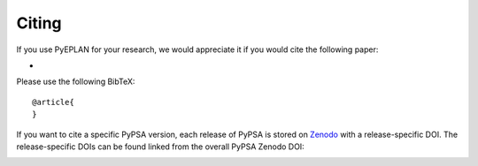 #######################
Citing
#######################


If you use PyEPLAN for your research, we would appreciate it if you would cite the following paper:

* 

Please use the following BibTeX: ::

   @article{
   }


If you want to cite a specific PyPSA version, each release of PyPSA is
stored on `Zenodo <https://zenodo.org/>`_ with a release-specific DOI.
The release-specific DOIs can be found linked from the overall PyPSA
Zenodo DOI:

.. image:: https://zenodo.org/badge/DOI/10.5281/zenodo.3894705.svg
   :target: https://doi.org/10.5281/zenodo.3894705
